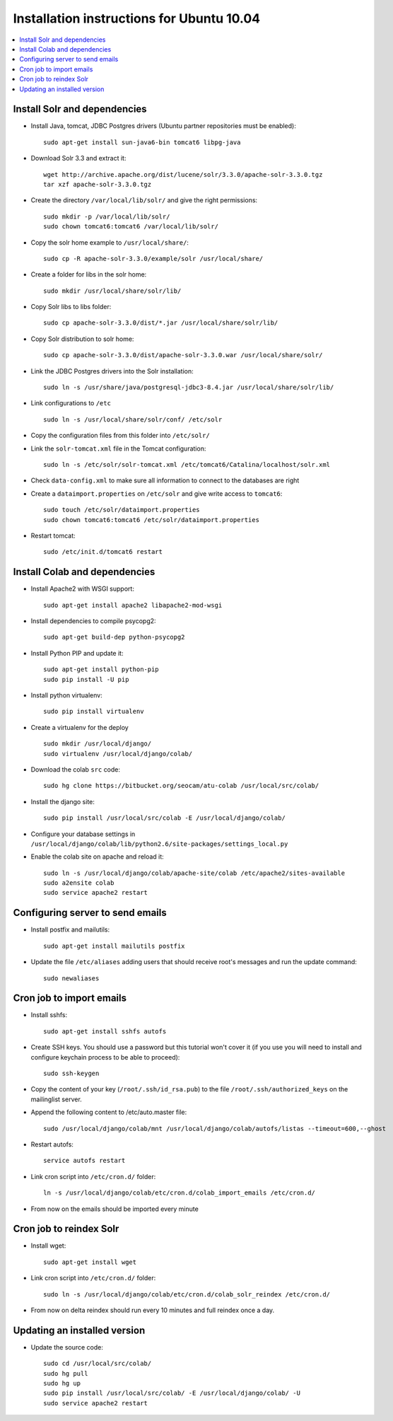 .. -*- coding: utf-8 -*-

.. highlight:: rest

.. _ubuntu1004_install:

Installation instructions for Ubuntu 10.04
==========================================

.. contents :: :local:

Install Solr and dependencies
-----------------------------

* Install Java, tomcat, JDBC Postgres drivers (Ubuntu partner repositories must be enabled): ::

    sudo apt-get install sun-java6-bin tomcat6 libpg-java

* Download Solr 3.3 and extract it: ::

    wget http://archive.apache.org/dist/lucene/solr/3.3.0/apache-solr-3.3.0.tgz
    tar xzf apache-solr-3.3.0.tgz 

* Create the directory ``/var/local/lib/solr/`` and give the right permissions: ::

    sudo mkdir -p /var/local/lib/solr/
    sudo chown tomcat6:tomcat6 /var/local/lib/solr/

* Copy the solr home example to ``/usr/local/share/``: ::

    sudo cp -R apache-solr-3.3.0/example/solr /usr/local/share/

* Create a folder for libs in the solr home: ::

    sudo mkdir /usr/local/share/solr/lib/

* Copy Solr libs to libs folder: ::

    sudo cp apache-solr-3.3.0/dist/*.jar /usr/local/share/solr/lib/

* Copy Solr distribution to solr home: ::

    sudo cp apache-solr-3.3.0/dist/apache-solr-3.3.0.war /usr/local/share/solr/

* Link the JDBC Postgres drivers into the Solr installation: ::

    sudo ln -s /usr/share/java/postgresql-jdbc3-8.4.jar /usr/local/share/solr/lib/

* Link configurations to ``/etc`` ::

    sudo ln -s /usr/local/share/solr/conf/ /etc/solr

* Copy the configuration files from this folder into ``/etc/solr/``

* Link the ``solr-tomcat.xml`` file in the Tomcat configuration: ::

    sudo ln -s /etc/solr/solr-tomcat.xml /etc/tomcat6/Catalina/localhost/solr.xml 

* Check ``data-config.xml`` to make sure all information to connect to the databases are right

* Create a ``dataimport.properties`` on ``/etc/solr`` and give write access to ``tomcat6``: ::

    sudo touch /etc/solr/dataimport.properties
    sudo chown tomcat6:tomcat6 /etc/solr/dataimport.properties
 
* Restart tomcat: ::

    sudo /etc/init.d/tomcat6 restart

Install Colab and dependencies
------------------------------

* Install Apache2 with WSGI support: ::

    sudo apt-get install apache2 libapache2-mod-wsgi

* Install dependencies to compile psycopg2: ::

    sudo apt-get build-dep python-psycopg2

* Install Python PIP and update it: ::

    sudo apt-get install python-pip
    sudo pip install -U pip

* Install python virtualenv: ::

    sudo pip install virtualenv 

* Create a virtualenv for the deploy ::
 
    sudo mkdir /usr/local/django/
    sudo virtualenv /usr/local/django/colab/

* Download the colab ``src`` code: ::

    sudo hg clone https://bitbucket.org/seocam/atu-colab /usr/local/src/colab/

* Install the django site: ::

    sudo pip install /usr/local/src/colab -E /usr/local/django/colab/

* Configure your database settings in ``/usr/local/django/colab/lib/python2.6/site-packages/settings_local.py``
  
* Enable the colab site on apache and reload it: ::

    sudo ln -s /usr/local/django/colab/apache-site/colab /etc/apache2/sites-available
    sudo a2ensite colab
    sudo service apache2 restart

Configuring server to send emails
----------------------------------

* Install postfix and mailutils: ::

    sudo apt-get install mailutils postfix

* Update the file ``/etc/aliases`` adding users that should receive root's messages and run the update command: ::

    sudo newaliases


Cron job to import emails
---------------------------

* Install sshfs: ::

    sudo apt-get install sshfs autofs

* Create SSH keys. You should use a password but this tutorial won't cover it (if you use you will need to install and configure keychain process to be able to proceed): ::

    sudo ssh-keygen

* Copy the content of your key (``/root/.ssh/id_rsa.pub``) to the file ``/root/.ssh/authorized_keys`` on the mailinglist server.

* Append the following content to /etc/auto.master file: ::

    sudo /usr/local/django/colab/mnt /usr/local/django/colab/autofs/listas --timeout=600,--ghost

* Restart autofs: ::

    service autofs restart
  
* Link cron script into ``/etc/cron.d/`` folder: ::

    ln -s /usr/local/django/colab/etc/cron.d/colab_import_emails /etc/cron.d/ 
  
* From now on the emails should be imported every minute


Cron job to reindex Solr
-------------------------

* Install wget: ::

    sudo apt-get install wget

* Link cron script into ``/etc/cron.d/`` folder: ::

    sudo ln -s /usr/local/django/colab/etc/cron.d/colab_solr_reindex /etc/cron.d/

* From now on delta reindex should run every 10 minutes and full reindex once a day. 


Updating an installed version
------------------------------

* Update the source code: ::

    sudo cd /usr/local/src/colab/
    sudo hg pull
    sudo hg up
    sudo pip install /usr/local/src/colab/ -E /usr/local/django/colab/ -U
    sudo service apache2 restart
